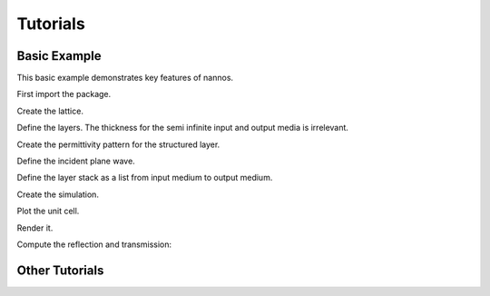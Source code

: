 Tutorials
-----------



Basic Example
================

This basic example demonstrates key features of nannos.

.. thebe-button:: Click me to execute code!

First import the package.

.. jupyter-execute::
  
  import nannos as nn
  
Create the lattice.

.. jupyter-execute::

  lattice = nn.Lattice(basis_vectors = [[1.0, 0], [0, 1.0]], discretization=2**9)
  

Define the layers. The thickness for the semi infinite input and output media is irrelevant.

.. jupyter-execute::

  sup = lattice.Layer("Superstrate", epsilon=1)
  ms = lattice.Layer("Metasurface", thickness=0.5)
  sub = lattice.Layer("Substrate", epsilon=2)


Create the permittivity pattern for the structured layer.
  
.. jupyter-execute::
  
  ms.epsilon = lattice.ones() * 12.0
  circ = lattice.circle(center=(0.5, 0.5), radius=0.2)
  ms.epsilon[circ] = 1


Define the incident plane wave.

.. jupyter-execute::

  pw = nn.PlaneWave(frequency=1.4, angles=(0, 0, 0))

  
Define the layer stack as a list from input medium to output medium.

.. jupyter-execute::
  
  stack = [sup, ms, sub]

  
Create the simulation.

.. jupyter-execute::
  
  sim = nn.Simulation(stack, pw, nh=100)

  
Plot the unit cell.


.. jupyter-execute::
  
  p = sim.plot_structure()
  
.. jupyter-execute::
  :hide-code:
  :hide-output:
  
  p.show()
  
  
Render it.
  
.. jupyter-execute::
  
  p.show()
  

Compute the reflection and transmission:
    
.. jupyter-execute::
  
  R,T = sim.diffraction_efficiencies()
  print("reflection: ", R)
  print("transmission: ", T)
  print("sum :", R + T)

.. raw:: html

 <p>
 </p>
 

 
Other Tutorials
================
